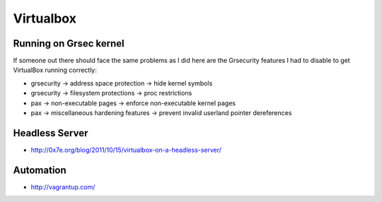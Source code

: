 ============
 Virtualbox
============

Running on Grsec kernel
=======================

If someone out there should face the same problems as I did here are the Grsecurity features I had to disable to get VirtualBox running correctly:

* grsecurity -> address space protection -> hide kernel symbols
* grsecurity -> filesystem protections -> proc restrictions
* pax -> non-executable pages -> enforce non-executable kernel pages
* pax -> miscellaneous hardening features -> prevent invalid userland pointer dereferences

Headless Server
===============

* http://0x7e.org/blog/2011/10/15/virtualbox-on-a-headless-server/


Automation
==========

* http://vagrantup.com/
